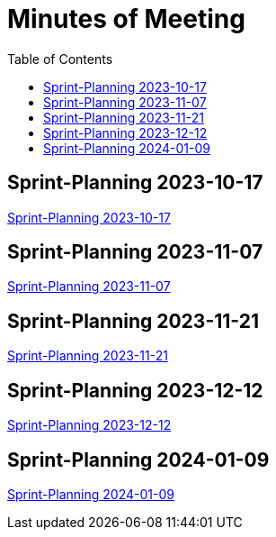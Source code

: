 = Minutes of Meeting
:toc: left

== Sprint-Planning 2023-10-17
https://2324-4bhif-syp.github.io/2324-4bhif-syp-project-ecopoints/mom/2023-10-17[Sprint-Planning 2023-10-17]

== Sprint-Planning 2023-11-07
https://2324-4bhif-syp.github.io/2324-4bhif-syp-project-ecopoints/mom/2023-11-07[Sprint-Planning 2023-11-07]

== Sprint-Planning 2023-11-21
https://2324-4bhif-syp.github.io/2324-4bhif-syp-project-ecopoints/mom/2023-11-21[Sprint-Planning 2023-11-21]

== Sprint-Planning 2023-12-12
https://2324-4bhif-syp.github.io/2324-4bhif-syp-project-ecopoints/mom/2023-12-12[Sprint-Planning 2023-12-12]

== Sprint-Planning 2024-01-09
https://2324-4bhif-syp.github.io/2324-4bhif-syp-project-ecopoints/mom/2024-01-09[Sprint-Planning 2024-01-09]
